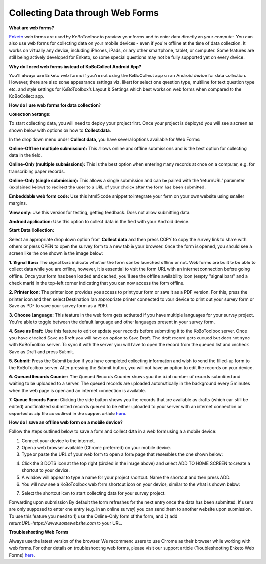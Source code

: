 Collecting Data through Web Forms
===================

**What are web forms?**

`Enketo <https://enketo.org/>`_ web forms are used by KoBoToolbox to preview your forms and to enter data directly on your computer. You can also use web forms for collecting data on your mobile devices - even if you're offline at the time of data collection. It works on virtually any device, including iPhones, iPads, or any other smartphone, tablet, or computer. Some features are still being actively developed for Enketo, so some special questions may not be fully supported yet on every device.

**Why do I need web forms instead of KoBoCollect Android App?**

You'll always use Enketo web forms if you're not using the KoBoCollect app on an Android device for data collection. However, there are also some appearance settings viz. likert for select one question type, multiline for text question type etc. and style settings for KoBoToolbox’s Layout & Settings which best works on web forms when compared to the KoBoCollect app. 

**How do I use web forms for data collection?**

**Collection Settings:** 

To start collecting data, you will need to deploy your project first. Once your project is deployed you will see a screen as shown below with options on how to **Collect data**. 

.. image:: /images/data_through_webforms/collection_settings.png

In the drop down menu under **Collect data**, you have several options available for Web Forms:

**Online-Offline (multiple submission):** This allows online and offline submissions and is the best option for collecting data in the field.

**Online-Only (multiple submissions):** This is the best option when entering many records at once on a computer, e.g. for transcribing paper records.

**Online-Only (single submission):** This allows a single submission and can be paired with the ‘returnURL’ parameter (explained below) to redirect the user to a URL of your choice after the form has been submitted.

**Embeddable web form code:** Use this html5 code snippet to integrate your form on your own website using smaller margins.

**View only:** Use this version for testing, getting feedback. Does not allow submitting data.

**Android application:** Use this option to collect data in the field with your Android device.

**Start Data Collection:** 

Select an appropriate drop down option from **Collect data** and then press COPY to copy the survey link to share with others or press OPEN to open the survey form to a new tab in your browser. Once the form is opened, you should see a screen like the one shown in the image below:

.. image:: /images/data_through_webforms/data_collection.jpg

**1. Signal Bars:** The signal bars indicate whether the form can be launched offline or not. Web forms are built to be able to collect data while you are offline, however, it is essential to visit the form URL with an internet connection before going offline. Once your form has been loaded and cached, you'll see the offline availability icon (empty "signal bars" and a check mark) in the top-left corner indicating that you can now access the form offline.

**2. Printer Icon:** The printer icon provides you access to print your form or save it as a PDF version. For this, press the printer icon and then select Destination (an appropriate printer connected to your device to print out your survey form or Save as PDF to save your survey form as a PDF).

**3. Choose Language:** This feature in the web form gets activated if you have multiple languages for your survey project. You're able to toggle between the default language and other languages present in your survey form.

**4. Save as Draft:** Use this feature to edit or update your records before submitting it to the KoBoToolbox server. Once you have checked Save as Draft you will have an option to Save Draft. The draft record gets queued but does not sync with KoBoToolbox server. To sync it with the server you will have to open the record from the queued list and uncheck Save as Draft and press Submit.

**5. Submit:** Press the Submit button if you have completed collecting information and wish to send the filled-up form to the KoBoToolbox server. After pressing the Submit button, you will not have an option to edit the records on your device. 

**6. Queued Records Counter:** The Queued Records Counter shows you the total number of records submitted and waiting to be uploaded to a server. The queued records are uploaded automatically in the background every 5 minutes when the web page is open and an internet connection is available.

**7. Queue Records Pane:** Clicking the side button shows you the records that are available as drafts (which can still be edited) and finalized submitted records queued to be either uploaded to your server with an internet connection or exported as zip file as outlined in the support article `here <https://support.kobotoolbox.org/en/articles/592375-manually-uploading-submissions/>`_.

**How do I save an offline web form on a mobile device?**

Follow the steps outlined below to save a form and collect data in a web form using a a mobile device:

1. Connect your device to the internet.

2. Open a web browser available (Chrome preferred) on your mobile device.

3. Type or paste the URL of your web form to open a form page that resembles the one shown below:

.. image:: /images/data_through_webforms/offline_webform.jpg

4. Click the 3 DOTS icon at the top right (circled in the image above) and select ADD TO HOME SCREEN to create a shortcut to your device.

5. A window will appear to type a name for your project shortcut. Name the shortcut and then press ADD.

6. You will now see a KoBoToolbox web form shortcut icon on your device, similar to the what is shown below:

.. image:: /images/data_through_webforms/kobo_icon.png

7. Select the shortcut icon to start collecting data for your survey project.

Forwarding upon submission
By default the form refreshes for the next entry once the data has been submitted. If users are only supposed to enter one entry (e.g. in an online survey) you can send them to another website upon submission. To use this feature you need to 1) use the Online-Only form of the form, and 2) add *returnURL=https://www.somewebsite.com* to your URL. 

.. image:: /images/data_through_webforms/url.png

**Troubleshooting Web Forms**

Always use the latest version of the browser. We recommend users to use Chrome as their browser while working with web forms. For other details on troubleshooting web forms, please visit our support article (Troubleshooting Enketo Web Forms) `here <https://support.kobotoolbox.org/en/articles/592384-troubleshooting-enketo-web-forms>`_. 
